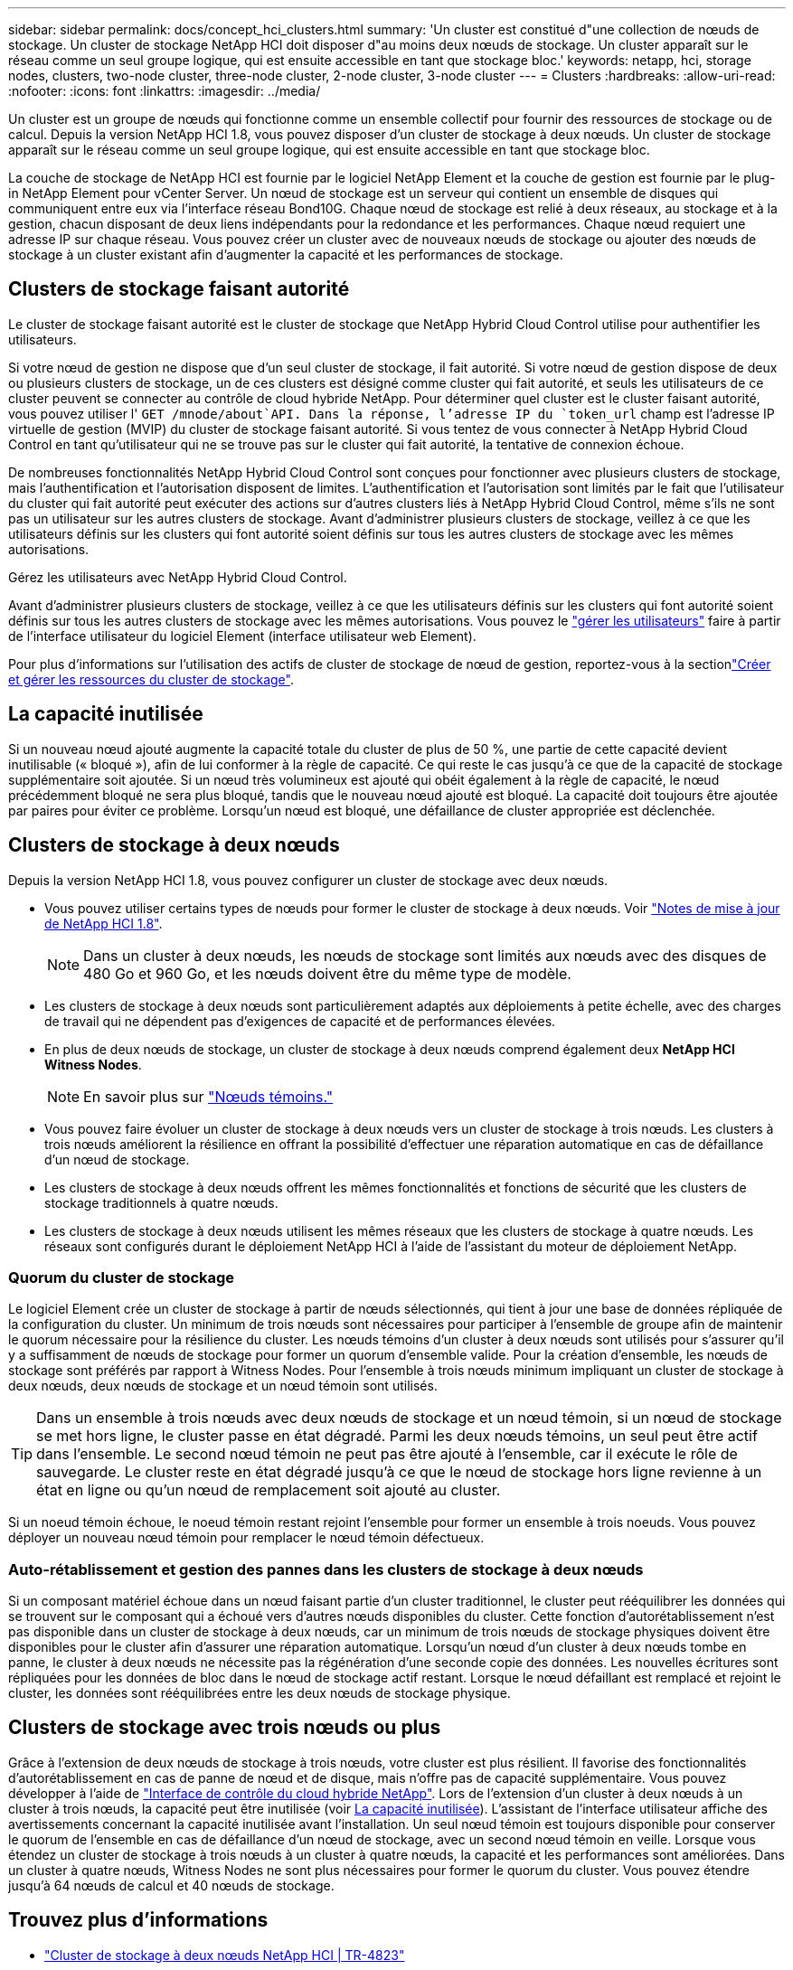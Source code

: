 ---
sidebar: sidebar 
permalink: docs/concept_hci_clusters.html 
summary: 'Un cluster est constitué d"une collection de nœuds de stockage. Un cluster de stockage NetApp HCI doit disposer d"au moins deux nœuds de stockage. Un cluster apparaît sur le réseau comme un seul groupe logique, qui est ensuite accessible en tant que stockage bloc.' 
keywords: netapp, hci, storage nodes, clusters, two-node cluster, three-node cluster, 2-node cluster, 3-node cluster 
---
= Clusters
:hardbreaks:
:allow-uri-read: 
:nofooter: 
:icons: font
:linkattrs: 
:imagesdir: ../media/


[role="lead"]
Un cluster est un groupe de nœuds qui fonctionne comme un ensemble collectif pour fournir des ressources de stockage ou de calcul. Depuis la version NetApp HCI 1.8, vous pouvez disposer d'un cluster de stockage à deux nœuds. Un cluster de stockage apparaît sur le réseau comme un seul groupe logique, qui est ensuite accessible en tant que stockage bloc.

La couche de stockage de NetApp HCI est fournie par le logiciel NetApp Element et la couche de gestion est fournie par le plug-in NetApp Element pour vCenter Server. Un nœud de stockage est un serveur qui contient un ensemble de disques qui communiquent entre eux via l'interface réseau Bond10G. Chaque nœud de stockage est relié à deux réseaux, au stockage et à la gestion, chacun disposant de deux liens indépendants pour la redondance et les performances. Chaque nœud requiert une adresse IP sur chaque réseau. Vous pouvez créer un cluster avec de nouveaux nœuds de stockage ou ajouter des nœuds de stockage à un cluster existant afin d'augmenter la capacité et les performances de stockage.



== Clusters de stockage faisant autorité

Le cluster de stockage faisant autorité est le cluster de stockage que NetApp Hybrid Cloud Control utilise pour authentifier les utilisateurs.

Si votre nœud de gestion ne dispose que d'un seul cluster de stockage, il fait autorité. Si votre nœud de gestion dispose de deux ou plusieurs clusters de stockage, un de ces clusters est désigné comme cluster qui fait autorité, et seuls les utilisateurs de ce cluster peuvent se connecter au contrôle de cloud hybride NetApp. Pour déterminer quel cluster est le cluster faisant autorité, vous pouvez utiliser l' `GET /mnode/about`API. Dans la réponse, l'adresse IP du `token_url` champ est l'adresse IP virtuelle de gestion (MVIP) du cluster de stockage faisant autorité. Si vous tentez de vous connecter à NetApp Hybrid Cloud Control en tant qu'utilisateur qui ne se trouve pas sur le cluster qui fait autorité, la tentative de connexion échoue.

De nombreuses fonctionnalités NetApp Hybrid Cloud Control sont conçues pour fonctionner avec plusieurs clusters de stockage, mais l'authentification et l'autorisation disposent de limites. L'authentification et l'autorisation sont limités par le fait que l'utilisateur du cluster qui fait autorité peut exécuter des actions sur d'autres clusters liés à NetApp Hybrid Cloud Control, même s'ils ne sont pas un utilisateur sur les autres clusters de stockage. Avant d'administrer plusieurs clusters de stockage, veillez à ce que les utilisateurs définis sur les clusters qui font autorité soient définis sur tous les autres clusters de stockage avec les mêmes autorisations.

Gérez les utilisateurs avec NetApp Hybrid Cloud Control.

Avant d'administrer plusieurs clusters de stockage, veillez à ce que les utilisateurs définis sur les clusters qui font autorité soient définis sur tous les autres clusters de stockage avec les mêmes autorisations. Vous pouvez le https://docs.netapp.com/sfe-122/index.jsp?topic=%2Fcom.netapp.doc.sfe-ug%2FGUID-E54EF120-2F00-4F43-B7CA-CCCBAAD1B5B6.html["gérer les utilisateurs"^] faire à partir de l'interface utilisateur du logiciel Element (interface utilisateur web Element).

Pour plus d'informations sur l'utilisation des actifs de cluster de stockage de nœud de gestion, reportez-vous à la sectionlink:task_mnode_manage_storage_cluster_assets.html["Créer et gérer les ressources du cluster de stockage"].



== La capacité inutilisée

Si un nouveau nœud ajouté augmente la capacité totale du cluster de plus de 50 %, une partie de cette capacité devient inutilisable (« bloqué »), afin de lui conformer à la règle de capacité. Ce qui reste le cas jusqu'à ce que de la capacité de stockage supplémentaire soit ajoutée. Si un nœud très volumineux est ajouté qui obéit également à la règle de capacité, le nœud précédemment bloqué ne sera plus bloqué, tandis que le nouveau nœud ajouté est bloqué. La capacité doit toujours être ajoutée par paires pour éviter ce problème. Lorsqu'un nœud est bloqué, une défaillance de cluster appropriée est déclenchée.



== Clusters de stockage à deux nœuds

Depuis la version NetApp HCI 1.8, vous pouvez configurer un cluster de stockage avec deux nœuds.

* Vous pouvez utiliser certains types de nœuds pour former le cluster de stockage à deux nœuds. Voir https://library.netapp.com/ecm/ecm_download_file/ECMLP2865021["Notes de mise à jour de NetApp HCI 1.8"^].
+

NOTE: Dans un cluster à deux nœuds, les nœuds de stockage sont limités aux nœuds avec des disques de 480 Go et 960 Go, et les nœuds doivent être du même type de modèle.

* Les clusters de stockage à deux nœuds sont particulièrement adaptés aux déploiements à petite échelle, avec des charges de travail qui ne dépendent pas d'exigences de capacité et de performances élevées.
* En plus de deux nœuds de stockage, un cluster de stockage à deux nœuds comprend également deux *NetApp HCI Witness Nodes*.
+

NOTE: En savoir plus sur link:concept_hci_nodes.html["Nœuds témoins."]

* Vous pouvez faire évoluer un cluster de stockage à deux nœuds vers un cluster de stockage à trois nœuds. Les clusters à trois nœuds améliorent la résilience en offrant la possibilité d'effectuer une réparation automatique en cas de défaillance d'un nœud de stockage.
* Les clusters de stockage à deux nœuds offrent les mêmes fonctionnalités et fonctions de sécurité que les clusters de stockage traditionnels à quatre nœuds.
* Les clusters de stockage à deux nœuds utilisent les mêmes réseaux que les clusters de stockage à quatre nœuds. Les réseaux sont configurés durant le déploiement NetApp HCI à l'aide de l'assistant du moteur de déploiement NetApp.




=== Quorum du cluster de stockage

Le logiciel Element crée un cluster de stockage à partir de nœuds sélectionnés, qui tient à jour une base de données répliquée de la configuration du cluster. Un minimum de trois nœuds sont nécessaires pour participer à l'ensemble de groupe afin de maintenir le quorum nécessaire pour la résilience du cluster. Les nœuds témoins d'un cluster à deux nœuds sont utilisés pour s'assurer qu'il y a suffisamment de nœuds de stockage pour former un quorum d'ensemble valide. Pour la création d'ensemble, les nœuds de stockage sont préférés par rapport à Witness Nodes. Pour l'ensemble à trois nœuds minimum impliquant un cluster de stockage à deux nœuds, deux nœuds de stockage et un nœud témoin sont utilisés.


TIP: Dans un ensemble à trois nœuds avec deux nœuds de stockage et un nœud témoin, si un nœud de stockage se met hors ligne, le cluster passe en état dégradé. Parmi les deux nœuds témoins, un seul peut être actif dans l'ensemble. Le second nœud témoin ne peut pas être ajouté à l'ensemble, car il exécute le rôle de sauvegarde. Le cluster reste en état dégradé jusqu'à ce que le nœud de stockage hors ligne revienne à un état en ligne ou qu'un nœud de remplacement soit ajouté au cluster.

Si un noeud témoin échoue, le noeud témoin restant rejoint l'ensemble pour former un ensemble à trois noeuds. Vous pouvez déployer un nouveau nœud témoin pour remplacer le nœud témoin défectueux.



=== Auto-rétablissement et gestion des pannes dans les clusters de stockage à deux nœuds

Si un composant matériel échoue dans un nœud faisant partie d'un cluster traditionnel, le cluster peut rééquilibrer les données qui se trouvent sur le composant qui a échoué vers d'autres nœuds disponibles du cluster. Cette fonction d'autorétablissement n'est pas disponible dans un cluster de stockage à deux nœuds, car un minimum de trois nœuds de stockage physiques doivent être disponibles pour le cluster afin d'assurer une réparation automatique. Lorsqu'un nœud d'un cluster à deux nœuds tombe en panne, le cluster à deux nœuds ne nécessite pas la régénération d'une seconde copie des données. Les nouvelles écritures sont répliquées pour les données de bloc dans le nœud de stockage actif restant. Lorsque le nœud défaillant est remplacé et rejoint le cluster, les données sont rééquilibrées entre les deux nœuds de stockage physique.



== Clusters de stockage avec trois nœuds ou plus

Grâce à l'extension de deux nœuds de stockage à trois nœuds, votre cluster est plus résilient. Il favorise des fonctionnalités d'autorétablissement en cas de panne de nœud et de disque, mais n'offre pas de capacité supplémentaire. Vous pouvez développer à l'aide de link:task_hcc_expand_storage.html["Interface de contrôle du cloud hybride NetApp"]. Lors de l'extension d'un cluster à deux nœuds à un cluster à trois nœuds, la capacité peut être inutilisée (voir <<La capacité inutilisée>>). L'assistant de l'interface utilisateur affiche des avertissements concernant la capacité inutilisée avant l'installation. Un seul nœud témoin est toujours disponible pour conserver le quorum de l'ensemble en cas de défaillance d'un nœud de stockage, avec un second nœud témoin en veille. Lorsque vous étendez un cluster de stockage à trois nœuds à un cluster à quatre nœuds, la capacité et les performances sont améliorées. Dans un cluster à quatre nœuds, Witness Nodes ne sont plus nécessaires pour former le quorum du cluster. Vous pouvez étendre jusqu'à 64 nœuds de calcul et 40 nœuds de stockage.



== Trouvez plus d'informations

* https://www.netapp.com/pdf.html?item=/media/9489-tr-4823.pdf["Cluster de stockage à deux nœuds NetApp HCI | TR-4823"^]
* https://docs.netapp.com/us-en/vcp/index.html["Plug-in NetApp Element pour vCenter Server"^]
* http://docs.netapp.com/sfe-122/index.jsp["Centre de documentation des logiciels SolidFire et Element"^]

